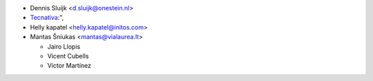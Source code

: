 * Dennis Sluijk <d.sluijk@onestein.nl>
* `Tecnativa <https://www.tecnativa.com>`_:",
* Helly kapatel <helly.kapatel@initos.com>
* Mantas Šniukas <mantas@vialaurea.lt>

  * Jairo Llopis
  * Vicent Cubells
  * Víctor Martínez
